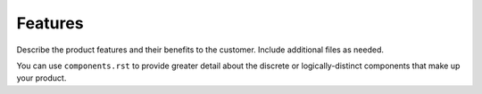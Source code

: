 .. _features-xxx-ug:

========
Features
========


Describe the product features and their benefits to the customer.
Include additional files as needed.

You can use ``components.rst`` to provide greater detail about the
discrete or logically-distinct components that make up your product.
